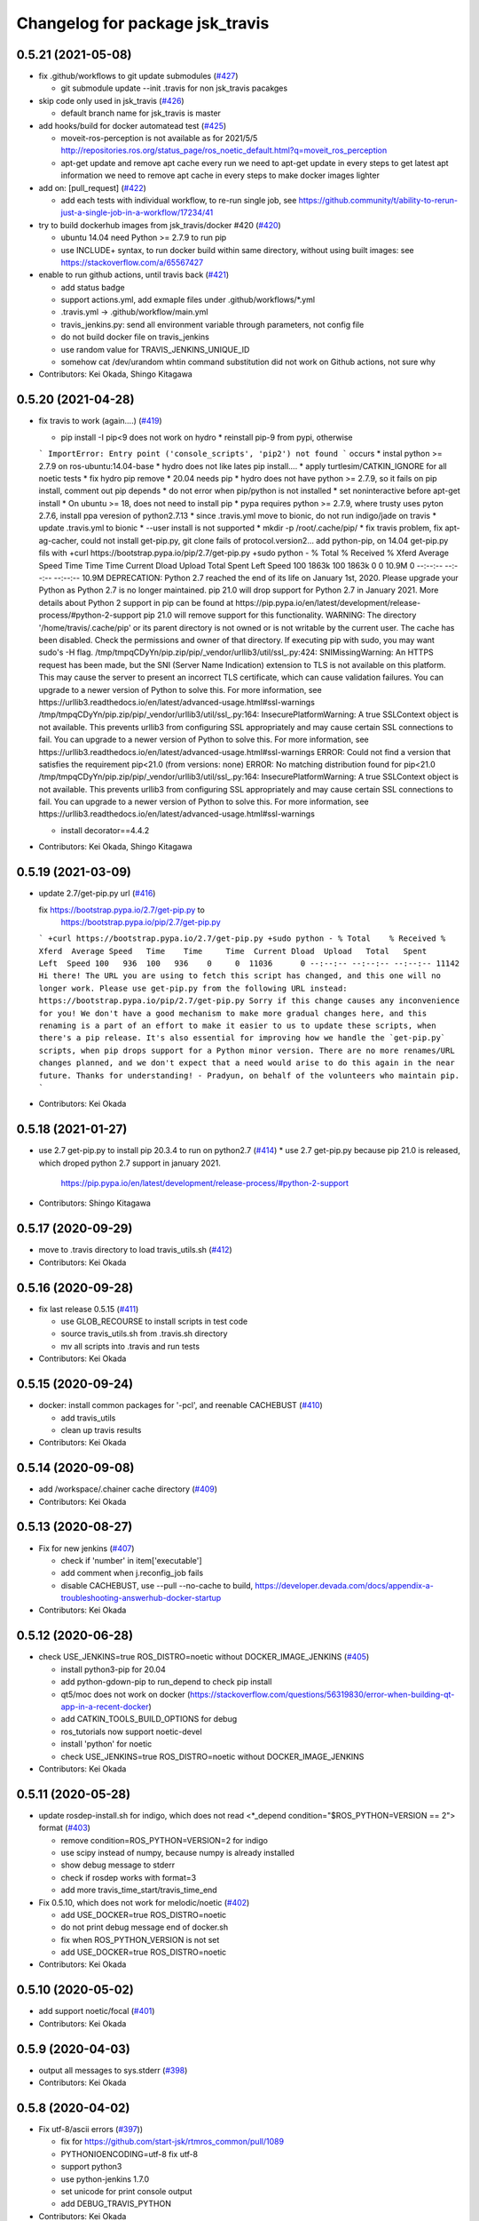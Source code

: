 ^^^^^^^^^^^^^^^^^^^^^^^^^^^^^^^^
Changelog for package jsk_travis
^^^^^^^^^^^^^^^^^^^^^^^^^^^^^^^^

0.5.21 (2021-05-08)
-------------------
* fix .github/workflows to git update submodules (`#427 <https://github.com/jsk-ros-pkg/jsk_travis/issues/427>`_)

  * git submodule update --init .travis for non jsk_travis pacakges

* skip code only used in jsk_travis (`#426 <https://github.com/jsk-ros-pkg/jsk_travis/issues/426>`_)

  * default branch name for jsk_travis is master

* add hooks/build for docker automatead test (`#425 <https://github.com/jsk-ros-pkg/jsk_travis/issues/425>`_)

  * moveit-ros-perception is not available as for 2021/5/5 http://repositories.ros.org/status_page/ros_noetic_default.html?q=moveit_ros_perception
  * apt-get update and remove apt cache every run
    we need to apt-get update in every steps to get latest apt information
    we need to remove apt cache in every steps to make docker images lighter

* add on: [pull_request] (`#422 <https://github.com/jsk-ros-pkg/jsk_travis/issues/422>`_)

  * add each tests with individual workflow, to re-run single job, see https://github.community/t/ability-to-rerun-just-a-single-job-in-a-workflow/17234/41

* try to build dockerhub images from jsk_travis/docker #420  (`#420 <https://github.com/jsk-ros-pkg/jsk_travis/issues/420>`_)

  * ubuntu 14.04 need Python >= 2.7.9 to run pip
  * use INCLUDE+ syntax, to run docker build within same directory, without using built images: see https://stackoverflow.com/a/65567427

* enable to run github actions, until travis back (`#421 <https://github.com/jsk-ros-pkg/jsk_travis/issues/421>`_)

  * add status badge
  * support actions.yml, add exmaple files under .github/workflows/*.yml
  * .travis.yml -> .github/workflow/main.yml
  * travis_jenkins.py: send all environment variable through parameters, not config file
  * do not build docker file on travis_jenkins
  * use random value for TRAVIS_JENKINS_UNIQUE_ID
  * somehow cat /dev/urandom whtin command substitution did not work on Github actions, not sure why

* Contributors: Kei Okada, Shingo Kitagawa

0.5.20 (2021-04-28)
-------------------
* fix travis to work (again....) (`#419 <https://github.com/jsk-ros-pkg/jsk_travis/issues/419>`_)

  * pip install -I pip<9 does not work on hydro
    * reinstall pip-9 from pypi, otherwise
  ```
  ImportError: Entry point ('console_scripts', 'pip2') not found
  ```
  occurs
  * instal python >= 2.7.9 on ros-ubuntu:14.04-base
  * hydro does not like lates pip install....
  * apply turtlesim/CATKIN_IGNORE for all noetic tests
  * fix hydro pip remove
  * 20.04 needs pip
  * hydro does not have python >= 2.7.9, so it fails on pip install, comment out pip depends
  * do not error when pip/python is not installed
  * set noninteractive before apt-get install
  * On ubuntu >= 18, does not need to install pip
  * pypa requires python >= 2.7.9, where trusty uses pyton 2.7.6, install ppa veresion of python2.7.13
  * since .travis.yml move to bionic, do not run indigo/jade on travis
  * update .travis.yml to bionic
  * --user install is not supported
  * mkdir -p /root/.cache/pip/
  * fix travis problem, fix apt-ag-cacher, could not install get-pip.py, git clone fails of protocol.version2...
  add python-pip, on 14.04 get-pip.py fils with
  +curl https://bootstrap.pypa.io/pip/2.7/get-pip.py
  +sudo python -
  % Total    % Received % Xferd  Average Speed   Time    Time     Time  Current
  Dload  Upload   Total   Spent    Left  Speed
  100 1863k  100 1863k    0     0  10.9M      0 --:--:-- --:--:-- --:--:-- 10.9M
  DEPRECATION: Python 2.7 reached the end of its life on January 1st, 2020. Please upgrade your Python as Python 2.7 is no longer maintained. pip 21.0 will drop support for Python 2.7 in January 2021. More details about Python 2 support in pip can be found at https://pip.pypa.io/en/latest/development/release-process/#python-2-support pip 21.0 will remove support for this functionality.
  WARNING: The directory '/home/travis/.cache/pip' or its parent directory is not owned or is not writable by the current user. The cache has been disabled. Check the permissions and owner of that directory. If executing pip with sudo, you may want sudo's -H flag.
  /tmp/tmpqCDyYn/pip.zip/pip/_vendor/urllib3/util/ssl\_.py:424: SNIMissingWarning: An HTTPS request has been made, but the SNI (Server Name Indication) extension to TLS is not available on this platform. This may cause the server to present an incorrect TLS certificate, which can cause validation failures. You can upgrade to a newer version of Python to solve this. For more information, see https://urllib3.readthedocs.io/en/latest/advanced-usage.html#ssl-warnings
  /tmp/tmpqCDyYn/pip.zip/pip/_vendor/urllib3/util/ssl\_.py:164: InsecurePlatformWarning: A true SSLContext object is not available. This prevents urllib3 from configuring SSL appropriately and may cause certain SSL connections to fail. You can upgrade to a newer version of Python to solve this. For more information, see https://urllib3.readthedocs.io/en/latest/advanced-usage.html#ssl-warnings
  ERROR: Could not find a version that satisfies the requirement pip<21.0 (from versions: none)
  ERROR: No matching distribution found for pip<21.0
  /tmp/tmpqCDyYn/pip.zip/pip/_vendor/urllib3/util/ssl\_.py:164: InsecurePlatformWarning: A true SSLContext object is not available. This prevents urllib3 from configuring SSL appropriately and may cause certain SSL connections to fail. You can upgrade to a newer version of Python to solve this. For more information, see https://urllib3.readthedocs.io/en/latest/advanced-usage.html#ssl-warnings

  * install decorator==4.4.2
* Contributors: Kei Okada, Shingo Kitagawa

0.5.19 (2021-03-09)
-------------------
* update 2.7/get-pip.py url (`#416 <https://github.com/jsk-ros-pkg/jsk_travis/issues/416>`_)

  fix https://bootstrap.pypa.io/2.7/get-pip.py to
      https://bootstrap.pypa.io/pip/2.7/get-pip.py
  ```
  +curl https://bootstrap.pypa.io/2.7/get-pip.py
  +sudo python -
  % Total    % Received % Xferd  Average Speed   Time    Time     Time  Current
  Dload  Upload   Total   Spent    Left  Speed
  100   936  100   936    0     0  11036      0 --:--:-- --:--:-- --:--:-- 11142
  Hi there!
  The URL you are using to fetch this script has changed, and this one will no
  longer work. Please use get-pip.py from the following URL instead:
  https://bootstrap.pypa.io/pip/2.7/get-pip.py
  Sorry if this change causes any inconvenience for you!
  We don't have a good mechanism to make more gradual changes here, and this
  renaming is a part of an effort to make it easier to us to update these
  scripts, when there's a pip release. It's also essential for improving how we
  handle the `get-pip.py` scripts, when pip drops support for a Python minor
  version.
  There are no more renames/URL changes planned, and we don't expect that a need
  would arise to do this again in the near future.
  Thanks for understanding!
  - Pradyun, on behalf of the volunteers who maintain pip.
  ```
* Contributors: Kei Okada

0.5.18 (2021-01-27)
-------------------
* use 2.7 get-pip.py to install pip 20.3.4 to run  on python2.7 (`#414 <https://github.com/jsk-ros-pkg/jsk_travis/issues/414>`_)
  * use 2.7 get-pip.py because pip 21.0 is released, which droped python 2.7 support in january 2021.
    https://pip.pypa.io/en/latest/development/release-process/#python-2-support
* Contributors: Shingo Kitagawa

0.5.17 (2020-09-29)
-------------------
* move to .travis directory to load travis_utils.sh (`#412 <https://github.com/jsk-ros-pkg/jsk_travis//issues/412>`_)
* Contributors: Kei Okada

0.5.16 (2020-09-28)
-------------------
* fix last release 0.5.15 (`#411 <https://github.com/jsk-ros-pkg/jsk_travis//issues/411>`_)

  * use GLOB_RECOURSE to install scripts in test code
  * source travis_utils.sh from .travis.sh directory
  * mv all scripts into .travis and run tests

* Contributors: Kei Okada

0.5.15 (2020-09-24)
-------------------
* docker: install common packages for '-pcl', and reenable CACHEBUST (`#410 <https://github.com/jsk-ros-pkg/jsk_travis/issues/410>`_)

  * add travis_utils
  * clean up travis results

* Contributors: Kei Okada

0.5.14 (2020-09-08)
-------------------
* add /workspace/.chainer cache directory (`#409 <https://github.com/jsk-ros-pkg/jsk_travis/issues/409>`_)

* Contributors: Kei Okada

0.5.13 (2020-08-27)
-------------------
* Fix for new jenkins (`#407 <https://github.com/jsk-ros-pkg/jsk_travis/issues/407>`_)

  * check if 'number' in item['executable']
  * add comment when j.reconfig_job fails
  * disable CACHEBUST, use --pull --no-cache to build, https://developer.devada.com/docs/appendix-a-troubleshooting-answerhub-docker-startup

* Contributors: Kei Okada

0.5.12 (2020-06-28)
-------------------
* check USE_JENKINS=true ROS_DISTRO=noetic without DOCKER_IMAGE_JENKINS (`#405 <https://github.com/jsk-ros-pkg/jsk_travis/issues/405>`_)

  * install python3-pip for 20.04
  * add python-gdown-pip to run_depend to check pip install
  * qt5/moc does not work on docker (https://stackoverflow.com/questions/56319830/error-when-building-qt-app-in-a-recent-docker)
  * add CATKIN_TOOLS_BUILD_OPTIONS for debug
  * ros_tutorials now support noetic-devel
  * install 'python' for noetic
  * check USE_JENKINS=true ROS_DISTRO=noetic without DOCKER_IMAGE_JENKINS

* Contributors: Kei Okada

0.5.11 (2020-05-28)
-------------------
* update rosdep-install.sh for indigo, which does not read <*_depend condition="$ROS_PYTHON=VERSION == 2"> format (`#403 <https://github.com/jsk-ros-pkg/jsk_travis/issues/403>`_)

  * remove condition=ROS_PYTHON=VERSION=2 for indigo
  * use scipy instead of numpy, because numpy is already installed
  * show debug message to stderr
  * check if rosdep works with format=3
  * add more travis_time_start/travis_time_end

* Fix 0.5.10, which does not work for melodic/noetic (`#402 <https://github.com/jsk-ros-pkg/jsk_travis/issues/402>`_)

  * add USE_DOCKER=true ROS_DISTRO=noetic
  * do not print debug message end of docker.sh
  * fix when ROS_PYTHON_VERSION is not set
  * add USE_DOCKER=true ROS_DISTRO=noetic

* Contributors: Kei Okada

0.5.10 (2020-05-02)
-------------------
* add support noetic/focal (`#401 <https://github.com/jsk-ros-pkg/jsk_travis/issues/401>`_)
* Contributors: Kei Okada

0.5.9 (2020-04-03)
------------------
* output all messages to sys.stderr (`#398 <https://github.com/jsk-ros-pkg/jsk_travis/issues/398>`_)
* Contributors: Kei Okada

0.5.8 (2020-04-02)
------------------
* Fix utf-8/ascii errors (`#397 <https://github.com/jsk-ros-pkg/jsk_travis/issues/397>`_))

  * fix for https://github.com/start-jsk/rtmros_common/pull/1089
  * PYTHONIOENCODING=utf-8 fix utf-8
  * support python3
  * use python-jenkins 1.7.0
  * set unicode for print console output
  * add DEBUG_TRAVIS_PYTHON

* Contributors: Kei Okada

0.5.7 (2019-12-11)
------------------
* Enable to pass additional environment variables to docker on travis/jenkins (`#395 <https://github.com/jsk-ros-pkg/jsk_travis/issues/395>`_)

  * Format docker env-file in case it already exists (I haven't observed this phenomenon. Just in case)
  * Each job on jenkins should have unique env-file
  * Each job on travis should have unique env-file
  * Add doc of ADDITIONAL_ENV_TO_DOCKER
  * Enable to pass additional environment variables to jenkins docker
  * Add test of ADDITIONAL_ENV_TO_DOCKER

* Contributors: Shun Hasegawa

0.5.6 (2019-11-11)
------------------
* Suppress the output of run_tests on jenkins (`#390 <https://github.com/jsk-ros-pkg/jsk_travis/issues/390>`_)
* Don't use HTTP proxy for HTTPS urls for apt-cacher-ng (`#389 <https://github.com/jsk-ros-pkg/jsk_travis/issues/389>`_)
  * To fix https://github.com/jsk-ros-pkg/jsk_travis/pull/388#issuecomment-549735323 and https://github.com/start-jsk/rtmros_common/pull/1077#issuecomment-549629846

* Contributors: Shun Hasegawa

0.5.5 (2019-10-26)
------------------
* Fix exitting from script and show ccache stat after build as well (`#385 <https://github.com/jsk-ros-pkg/jsk_travis/issues/385>`_)
  * Show cache after docker
  * Call 'return' instead of 'exit' after 'docker run' and 'travis_jenkins.py'
  * Show ccache stat after build as well as before build

* Contributors: Yuto Uchimi

0.5.4 (2019-10-23)
------------------
* supress the output of run_tests (`#386 <https://github.com/jsk-ros-pkg/jsk_travis/issues/386>`_)
  * catkin Make Args should only be run_tests, as --catkin-make-args stops with -- just after run_tests in `ros-planning/moveit_ci#18 <https://github.com/ros-planning/moveit_ci/issues/18>`_.
  * catkin-make-args should be run_tests only
* Contributors: Kei Okada, Shun Hasegawa

0.5.3 (2019-08-28)
------------------
* Share only downloaded data in ~/.ros/ among all docker process on jenkins (`#384 <https://github.com/jsk-ros-pkg/jsk_travis/issues/384>`_)
* Contributors: Yuto Uchimi

0.5.2 (2019-08-13)
------------------
* fix docker/Makefile (`#382 <https://github.com/jsk-ros-pkg/jsk_travis/issues/382>`_)

  * compile base file first
  * fix CACHEBUST=$(date), which does not work on make command

* fix dpkg-deb error on 12.04 (`#382 <https://github.com/jsk-ros-pkg/jsk_travis/issues/382>`_)

  * hold python-vcstools for hydro
  * show dpkg version
  * remove debug code to show apt-cache-ng log

* Contributors: Kei Okada

0.5.1 (2019-08-01)
------------------
* use --merge-replace -y for .travis.rosinstall.$ROS_DISTRO (`#381 <https://github.com/jsk-ros-pkg/jsk_travis/issues/381>`_)
* Contributors: Kei Okada

0.5.0 (2019-06-25)
------------------
* more fix for newer jenkins (`#378 <https://github.com/jsk-ros-pkg/jsk_travis/issues/378>`_, `#380 <https://github.com/jsk-ros-pkg/jsk_travis/issues/380>`_, `#379 <https://github.com/jsk-ros-pkg/jsk_travis/issues/379>`_)

  * install apt-utils to remove debconf: delaying package configuration, since apt-utils is not installed warnings
  * Update README.md for newer docker images
  * fix docker/Makefile
  * use x.04-base and use them, for not to rebuild -pcl* everyday
  * use TRAVIS_JENKINS_UNIQUE_ID for DOCKER_CONTAINER_NAME
  * update to use python-jenkins 1.4.0 and get build number from get_queue_item
  * add docker/Makefile
  * Sometimes two jobs (<number> and false in TRAVIS_PULL_REQUEST) runs sometimes and get same build_number
  * rename docker container with TRAVIS_JENKINS_UNIQUE_ID if conflicts
  * Dockerfile.ros-ubuntu:14.04-pcl*: make sure to install pytohn-vtk and tcl-vtk before installing pcl-ros, sometimes it errors like
  ```
  The following packages have unmet dependencies:
  python-vtk : Depends: tcl-vtk but it is not going to be installed
  E: Unable to correct problems, you have held broken packages.
  ERROR: the following rosdeps failed to install
  apt: command [sudo -H apt-get install -y python-vtk] failedw
  ```
  * install python-vtk and tcl-vtk in ros-ubuntu:14.04
  * add ros-ubuntu:1x.04-pcl for 16/18
  * wait few seconds to run docker stop
  * retry apt-get update and install untail success
  * display DOCKER_IMAGE_JENKINS
  * fix setup dir by distro : https://github.com/jsk-ros-pkg/jsk_travis/commit/781e557ffd08417c4b90dc0100fbcc216ba7aba8
  * fix sudo apt-get update -qq || echo Ignore error of apt-get update line
  * add ros-ubuntu:14.04-pcl1.8 and ros-ubuntu:14.04-pcl
  * docker/ 14.04 uses libvtk5-dev
  * need to add -y for apt-get dist-upgrade
  * fix docker file path

* Contributors: Kei Okada

0.4.43 (2019-06-21)
-------------------
* enable pip/apt cache on Jenkins and Docker on Travis (`#377 <https://github.com/jsk-ros-pkg/jsk_travis/issues/377>`_ )

  * rosdep respect ROSDEP_ADDITIONAL_OPTIONS for -q
  * inclease NUMBER_OF_LOGS_TO_KEEP
  * do not remove WORKSPACE in jenkins
  * more info on job description
  * setup cache dir by distro
  * remove redundant/unnesseary build settings from travis.yml
  * travis_jenkins.py: add longer container name
  * use TRAVIS_BUILD_WEB_URL anad TRAVIS_BUILD_JOB_URL
  * fix jenkins job description
  * cache HOME/apt-cacher-ng for docker on travis
  * install man-db within docker to reduce apt install time
  * force disable -q on pip of rosdep
  * store .cache to /root for travis
  * jenkins uses /root/.cache/pip

* fix for newer jenkins server (`#376 <https://github.com/jsk-ros-pkg/jsk_travis/issues/376>`_)

  * add EoL repository for jade
  * travis.sh setup EoL repository
  * 12.04 needs make command
  * remove pip install -U dlib, which is not available on 12.04
  * add Dockerfile for ros-ubuntu 12.04/16.04/18.04
  * rename /export/data1 -> /data/cache
  * add sudo to travis_jenkins.py
  * .travis.sh: do not use CI_SOURCE_PATH before assignment
  * travis.sh: setup_pip_cache : do not fail if grep whl failed
  * build docker image within travis_jenkins.py
  * fix for newer jenkins server
  * Update testing repository URL
  * add CATKIN_IGNORE, whcih wrongly removed at https://github.com/jsk-ros-pkg/jsk_travis/commit/b8fe0112dd6f06b0ddc6b6f442c3f9f2d22f75c7

* add CMAKE_DEVELOPER_ERROR option (`#373 <https://github.com/jsk-ros-pkg/jsk_travis/issues/373>`_)

  * rename DEVELOPER_ERROR -> CMAKE_DEVELOPER_ERROR
  * add DEVELOPER_ERROR option for jsk_travis

* use pv command to keep inform while rosdep install (`#370 <https://github.com/jsk-ros-pkg/jsk_travis/issues/370>`_)

  * .cache/pip can not remove due to devicy busy
  * display ccache/cache after_script
  * pass .cache/pip to travis
  * show caches
  * package.xml: remove dlib, which is not able to compile on 12.04
  * revert wrong commit
  * show cached pip packages in home directory
  * use pv command to keep inform while rosdep install, Closes No output has been received in the last 10m0s error

* Fix PR `#367 <https://github.com/jsk-ros-pkg/jsk_travis/issues/367>`_, which is not completed (`#369 <https://github.com/jsk-ros-pkg/jsk_travis/issues/369>`_)

  * add cache:directories:.cache/pip
  * cleanup start/end region
  * copy local pip cache(.cache/pip) to /root and back to local directory for docker cache

* installing pip sometimes very slow (`#367 <https://github.com/jsk-ros-pkg/jsk_travis/issues/367>`_)

  * setup pip cache
  * fix travis matrix for testing
  * installing pip sometimes very slow

* Contributors: Kei Okada, Shingo Kitagawa, Yuto Uchimi

0.4.42 (2019-02-05)
-------------------
* use --include-eol-distros on rosdep for EOF ros distros (i.e. jade) (`#364 <https://github.com/jsk-ros-pkg/jsk_travis/issues/364>`_)
* Contributors: Yasuhiro Ishiguro

0.4.41 (2018-12-27)
-------------------
* Increase maximum size of ccache to 30GB (`#363 <https://github.com/jsk-ros-pkg/jsk_travis/issues/363>`_)
* Contributors: Yuto Uchimi

0.4.40 (2018-11-10)
-------------------
* put fix_error branch on master, see `#361 <https://github.com/jsk-ros-pkg/jsk_travis/issues/361>`_ (`#362 <https://github.com/jsk-ros-pkg/jsk_travis/issues/362>`_)
  * fix dpkg-deb: error: archive has premature member 'control.tar.xz' before 'control.tar.gz' `#9361 <https://github.com/jsk-ros-pkg/jsk_travis/issues/9361>`_
  https://github.com/travis-ci/travis-ci/issues/9361#issuecomment-408431262
  * this has been released as rosdep 0.13.0 -> https://github.com/ros-infrastructure/rosdep/pull/612#issuecomment-436774123
* Contributors: Kei Okada

0.4.39 (2018-10-26)
-------------------
* Enable rosdep quiet mode
  * remove redundant messages from rosdep install
  * apply https://github.com/ros-infrastructure/rosdep/pull/612 to enable rosdep quiet mode
* Contributors: Kei Okada

0.4.38 (2018-07-13)
-------------------
* Add melodic `#358 <https://github.com/jsk-ros-pkg/jsk_travis/issues/358>`_
  * add DEBIAN_FRONTEND=noninteractive to travis.sh, see https://api.travis-ci.org/v3/job/402555750/log.txt for error case
  * add test for melodic
  * add support for melodic
* Contributors: Kei Okada

0.4.37 (2018-04-27)
-------------------
* Merge pull request `#355 <https://github.com/jsk-ros-pkg/jsk_travis/issues/355>`_ from wkentaro/pip9
  Install pip<10
* Install pip<10
  Currently pip==10.0.1 is installed.
  https://github.com/jsk-ros-pkg/jsk_recognition/pull/2280#issuecomment-384681527
* Contributors: Kei Okada, Kentaro Wada

0.4.36 (2018-04-24)
-------------------
* Merge pull request `#354 <https://github.com/jsk-ros-pkg/jsk_travis/issues/354>`_ from k-okada/fix_jenkins
  need to upgrade when install python-jenkins
* get-pip.py installs pip, so we do not need pip install pip
* use 0.4.16 of python-jenkins
* need to upgrade when install python-jenkins
* Contributors: Kei Okada

0.4.35 (2017-12-30)
-------------------
* Merge pull request `#353 <https://github.com/jsk-ros-pkg/jsk_travis/issues/353>`_ from k-okada/exit_rosdep
  when rosdep install is called with -r, do not exit with 1
* when rosdep install is called with -r, do not exit with 1
* Merge pull request `#351 <https://github.com/jsk-ros-pkg/jsk_travis/issues/351>`_ from furushchev/fix-eof-error
  travis.sh: fix EOFError
* travis.sh: fix EOFError
* Contributors: Furushchev, Kei Okada

0.4.34 (2017-11-01)
-------------------
* travis.sh: use get-pip.py to get pipt (`#349 <https://github.com/jsk-ros-pkg/jsk_travis/issues/349>`_)
* Contributors: Yuki Furuta

0.4.33 (2017-08-30)
-------------------
* Fix typo about docker pulling DOCKER_IMAGE_JENKINS (`#346 <https://github.com/jsk-ros-pkg/jsk_travis/issues/346>`_)
* Contributors: Kentaro Wada

0.4.32 (2017-08-29)
-------------------
* Run docker pull to get latest docker image if possible (`#345 <https://github.com/jsk-ros-pkg/jsk_travis/issues/345>`_)
* Support sudo: false of Travis option (`#344 <https://github.com/jsk-ros-pkg/jsk_travis/issues/344>`_)
* Documentize NOT_TEST_INSTALL (`#343 <https://github.com/jsk-ros-pkg/jsk_travis/issues/343>`_)
* Support testing on lunar (`#342 <https://github.com/jsk-ros-pkg/jsk_travis/issues/342>`_)
* Contributors: Kentaro Wada

0.4.31 (2017-08-19)
-------------------
* use http instaed of https (`#341 <https://github.com/jsk-ros-pkg/jsk_travis/issues/341>`_)
* Contributors: Kei Okada

0.4.30 (2017-08-06)
-------------------
* job_name = 'jenkins+ job_name + TRAVIS_REPO_SLUG' (`#340 <https://github.com/jsk-ros-pkg/jsk_travis/issues/340>`_)
* Contributors: Kei Okada

0.4.29 (2017-08-05)
-------------------
* filename must be less than 255 length (`#339 <https://github.com/jsk-ros-pkg/jsk_travis/issues/339>`_)
* Contributors: Kei Okada

0.4.28 (2017-08-05)
-------------------
* run travis without rosdep -r (`#337 <https://github.com/jsk-ros-pkg/jsk_travis/issues/337>`_)
  * add -v rosdep options
  * add ros_tutorials to workspece for test
  * run travis without rosdep -r

* to run docker, we do not need -ti option (`#338 <https://github.com/jsk-ros-pkg/jsk_travis/issues/338>`_)
  -i, --interactive             Keep STDIN open even if not attached
  -t, --tty                     Allocate a pseudo-TTY
* Contributors: Kei Okada

0.4.27 (2017-07-18)
-------------------
* apt-get install patch command (`#332 <https://github.com/jsk-ros-pkg/jsk_travis/issues/332>`_ )
* Support ROSDEP_ADDITIONAL_OPTIONS on Jenkins (`#333 <https://github.com/jsk-ros-pkg/jsk_travis/issues/333>`_)
* use language: c++ , to avoid custom python (`#334 <https://github.com/jsk-ros-pkg/jsk_travis/issues/334>`_)
* Contributors: Kei Okada, Kentaro Wada

0.4.26 (2017-07-01)
-------------------
* Correct exit status in rosdep-install.sh (`#331 <https://github.com/jsk-ros-pkg/jsk_travis/issues/331>`_ )
* Add option to use custom docker image in Jenkins job (`#330 <https://github.com/jsk-ros-pkg/jsk_travis/issues/330>`_ )
  * Update README for DOCKER_IMAGE_JENKINS env
  * Add DOCKER_IMAGE_JENKINS option

* Run rosdep init when required (`#327 <https://github.com/jsk-ros-pkg/jsk_travis/issues/327>`_)
  * This is necessary to use ros:indigo docker image by DOCKER_IMAGE env,
     because rosdep init has already been called.
* Contributors: Kentaro Wada

0.4.25 (2017-02-17)
-------------------
* Use X server of travis node (`#323 <https://github.com/jsk-ros-pkg/jsk_travis/issues/323>`_)
  * [.travis.yml] allow failures on jade / kinetic gazebo test
  * enable gazebo camera test
  * Use host X11 server for docker
* [travis_jenkins.py] delete: remove containers more than 48 hours ago (`#324 <https://github.com/jsk-ros-pkg/jsk_travis/issues/324>`_)
  * [README.md] add description of DOCKER_RUN_OPTION
  * [travis_jenkins.py] delete: remove containers more than 48 hours ago
* Contributors: Kei Okada, Yuki Furuta

0.4.24 (2017-02-14)
-------------------
* [travis.sh] fix typo EXTRA_DEBS -> EXTRA_DEBS
* Contributors: Yuki Furuta

0.4.23 (2017-02-08)
-------------------
* [dummy.xorg.conf] update for supporting GLX
* Contributors: Yuki Furuta

0.4.22 (2016-10-21)
-------------------
* Fix too many logs caused in travis_jenkins.py (`#319 <https://github.com/jsk-ros-pkg/jsk_travis/issues/319>`_ from wkentaro/docker-ps-a)

  * https://github.com/jsk-ros-pkg/jsk_travis/commit/be5a632999c069e107773b6a0347bee51bae0d89

* Enable gazebo test (`#316 <https://github.com/jsk-ros-pkg/jsk_travis/issues/316>`_)
* [travis_watchdog.py] add watchdog for travis and kill orphan docker container on jenkins (`#317 <https://github.com/jsk-ros-pkg/jsk_travis/issues/317>`_)
* [travis_jenkins.py] enable testing jsk_travis repository on jenkins (`#315 <https://github.com/jsk-ros-pkg/jsk_travis/issues/315>`_)
* [travis.sh] fix error "too many arguments" at line 64-65 (`#314 <https://github.com/jsk-ros-pkg/jsk_travis/issues/314>`_)
* [docker.sh] set +x while executing travis_wait function on docker (`#312 <https://github.com/jsk-ros-pkg/jsk_travis/issues/312>`_)

* Contributors: Kei Okada, Kentaro Wada, Yuki Furuta

0.4.21 (2016-09-21)
-------------------
* Check jsk_travis version on Travis
* Contributors: Kentaro Wada

0.4.20 (2016-09-14)
-------------------
* check if install/share/pkg exists (`#310 <https://github.com/jsk-ros-pkg/jsk_travis/issues/310>`_)
* Contributors: Kei Okada

0.4.19 (2016-09-10)
-------------------
* support docker on travis (`#307 <https://github.com/jsk-ros-pkg/jsk_travis/issues/307>`_)
* Prettify the logging output at checking jsk_travis version (`#306 <https://github.com/jsk-ros-pkg/jsk_travis/issues/306>`_)
  * Prettify the logging output at checking jsk_travis version
  * Describe about not supported downgrading jsk_travis in README
* Add version information about jsk_travis (`#305 <https://github.com/jsk-ros-pkg/jsk_travis/issues/305>`_)
* Contributors: Kei Okada, Kentaro Wada, Yuki Furuta

0.4.18 (2016-08-17)
-------------------
* Set CATKIN_TOOLS_BUILD_OPTIONS after the installation of catkin-tools (`#302 <https://github.com/jsk-ros-pkg/jsk_travis/issues/302>`_)
* Contributors: Kentaro Wada

0.4.17 (2016-08-12)
-------------------
* Use travis_wait for catkin_build which does not outputs more than 10min (`#298 <https://github.com/jsk-ros-pkg/jsk_travis/issues/298>`_) This is enough for #296
* [travis.sh] add -iv for hydro, --limit-status-rate 0.002 to avoid no output 10min (`#296 <https://github.com/jsk-ros-pkg/jsk_travis/issues/296>`_)
* Describe about CATKIN_TOOLS_BUILD_OPTIONS for change in `#297 <https://github.com/jsk-ros-pkg/jsk_travis/issues/297>`_ (`#301 <https://github.com/jsk-ros-pkg/jsk_travis/issues/301>`_)
* Set default --no-status to CATKIN_TOOLS_BUILD_OPTIONS (`#297 <https://github.com/jsk-ros-pkg/jsk_travis/issues/297>`_)
  This commit fixes belows:
  - Typo "ROS_DISTRO" should be "$ROS_DISTRO", but checking catkin-tools
  version is better.
  - Replace `--limit-status 0.002` with `--no-status` the status limit
  should be specified in .travis.yml like
  `export CATKIN_TOOLS_BUILD_OPTIONS="-iv --summarize --limit-status 0.001"`.
* [travis.sh] fix typo (`#299 <https://github.com/jsk-ros-pkg/jsk_travis/issues/299>`_)
  - Fix typo in generating job name: a-f -> a-z (`#294 <https://github.com/jsk-ros-pkg/jsk_travis/issues/294>`_)
* Contributors: Yuki Furuta, Kentaro Wada

0.4.16 (2016-08-07)
-------------------
* Fix ubuntu distro name in job_name (`#292 <https://github.com/jsk-ros-pkg/jsk_travis/issues/292>`_)
  * Set identical job name with BEFORE_SCRIPT & ROS_REPOSITORY_PATH
  * Fix ubuntu distro name in job_name
* Refactor travis.sh with newline in if block (`#291 <https://github.com/jsk-ros-pkg/jsk_travis/issues/291>`_)
* Contributors: Kentaro Wada

0.4.15 (2016-08-03)
-------------------
* Remove no need grepping with the default CATKIN_TOOLS_BUILD_OPTIONS (`#289 <https://github.com/jsk-ros-pkg/jsk_travis/issues/289>`_)
  The default option is `--summarize --no-status` so there is no  `Symlinking..` output, so we can remove this line.
* Contributors: Kentaro Wada

0.4.14 (2016-07-29)
-------------------
* Use catkin 0.6.12 to fix `#286 <https://github.com/jsk-ros-pkg/jsk_travis/issues/286>`_ (`#287 <https://github.com/jsk-ros-pkg/jsk_travis/issues/287>`_)
* Contributors: Kentaro Wada

0.4.13 (2016-07-21)
-------------------
* Stop using HEAD version catkin on hydro (`#285 <https://github.com/jsk-ros-pkg/jsk_travis/issues/285>`_)
* Contributors: Kentaro Wada

0.4.12 (2016-07-21)
-------------------
* Stop using HEAD version catkin on non hydro distros (`#284 <https://github.com/jsk-ros-pkg/jsk_travis/issues/284>`_)
* Contributors: Kentaro Wada

0.4.11 (2016-06-24)
-------------------
* Stop using progressbar in testing on Jenkins (`#281 <https://github.com/jsk-ros-pkg/jsk_travis/issues/281>`_)
* Contributors: Kentaro Wada

0.4.10 (2016-06-02)
-------------------
* Option for how many logs are kept: NUMBER_OF_LOGS_TO_KEEP (`#278 <https://github.com/jsk-ros-pkg/jsk_travis/issues/278>`_)
* Contributors: Kentaro Wada

0.4.9 (2016-05-30)
------------------
* Fix `#275 <https://github.com/jsk-ros-pkg/jsk_travis/issues/275>`_ Set timeout for sudo docker ps -a command (`#276 <https://github.com/jsk-ros-pkg/jsk_travis/issues/276>`_)
* Show progressbar for Jenkins job (`#270 <https://github.com/jsk-ros-pkg/jsk_travis/issues/270>`_)
* Exit soon when Jenkins server is down (`#269 <https://github.com/jsk-ros-pkg/jsk_travis/issues/269>`_)
* Exit soon when having unexpected error on jenkins job (`#271 <https://github.com/jsk-ros-pkg/jsk_travis/issues/271>`_)
  * Exit soon when Jenkins server is down
  * Exit soon when having unexpected error on jenkins job
* Fetch origin quietly via git in 'travis_jenkins.py' (`#273 <https://github.com/jsk-ros-pkg/jsk_travis/issues/273>`_)
* Stable testing with retry=3 in example.test (`#272 <https://github.com/jsk-ros-pkg/jsk_travis/issues/272>`_)
* Exit soon when jenkins url is not found (404) (`#268 <https://github.com/jsk-ros-pkg/jsk_travis/issues/268>`_)
  This lets us more productive by shorten the waiting time for 2h when
  Jenkins is dead.
* Contributors: Kentaro Wada

0.4.8 (2016-05-21)
------------------
* Refactor: Abolish ROSWS and BUILDER environmental variables (`#261 <https://github.com/jsk-ros-pkg/jsk_travis/issues/261>`_)
  * Does not use meaninglessly ROSWS and BUILDER env
  * Remove deprecated ROSWS and BUILDER env
  * Remove meaningless BUILDER env in 'travis.yml'
* Fix ignored rosdep option in 'rosdep-install.sh' (`#266 <https://github.com/jsk-ros-pkg/jsk_travis/issues/266>`_)
* Move image and dia files for README to _media directory (`#262 <https://github.com/jsk-ros-pkg/jsk_travis/issues/262>`_)
* Add CATKIN_TOOLS_BUILD_OPTIONS env (`#263 <https://github.com/jsk-ros-pkg/jsk_travis/issues/263>`_)
* Contributors: Kentaro Wada

0.4.7 (2016-05-19)
------------------
* Cache ~/.ros/data dir in jenkins (#259)
* Env CATKIN_TOOLS_CONFIG_OPTIONS for --blacklist/--whitelist options (#258)
* Add --verbose --all options for catkin_test_results (#257)
* Contributors: Kentaro Wada

0.4.6 (2016-05-01)
------------------
* Fix `#253 <https://github.com/jsk-ros-pkg/jsk_travis/issues/253>`_ `#254 <https://github.com/jsk-ros-pkg/jsk_travis/issues/254>`_: Pipe failed return status on grepping (`#255 <https://github.com/jsk-ros-pkg/jsk_travis/issues/255>`_)
  * Fix `#254 <https://github.com/jsk-ros-pkg/jsk_travis/issues/254>`_: Pipe failed return status on grepping
  Closes `#254 <https://github.com/jsk-ros-pkg/jsk_travis/issues/254>`_
  * catkin 0.3.1 fails without tailing -- (`#3 <https://github.com/jsk-ros-pkg/jsk_travis/issues/3>`_)
* Stop setting testing repository in wstool workspace
* Refactoring with env.get('key', 'default_value') in 'travis_jenkins.py'
* Contributors: Kentaro Wada

0.4.5 (2016-04-24)
------------------
* support DOCKER_RUN_OPTION and set default to --rm
* Refactoring docker run in 'travis_jenkins.py'
* Contributors: Kei Okada, Kentaro Wada

0.4.4 (2016-04-23)
------------------
* on some environment, nedoelet is not installed
* Contributors: Kei Okada

0.4.3 (2016-04-23)
------------------
* do not print out :install] message
* Contributors: Kei Okada

0.4.2 (2016-04-21)
------------------
* now hydro/deb uses 0.3.1
* 0.3.1 for hydro
* Contributors: Kei Okada

0.4.1 (2016-04-20)
------------------
* travis_jenkins.py: pass ROS_REPOSITORY_PATH
* remove Symlinking. and Linkid.. from output
* rosdep-install.sh : remove debug code
* quiet intall catkin-tools
* travis.sh : catkin run_tests -iv -> catkin run_tests -i to reduce output message
* remove -i option for install configuraiton to supress Installing... output
* rosdep-install.sh : use -q for rosdep install
* use --no-status: if there are code that needs to compile more than 10 sec, this would becoume problem
* Contributors: Kei Okada

0.4.0 (2016-04-19)
------------------
* rosdep-install.sh: try 3 times
* order of --from-paths was not correct

* Fix for catkin_tools 0.4.x

  * travis.sh: catkin build -i -v is too verbose, use -v @wkentaro
  * use 0.1 (wait at most 10 sec) for limit-status-rate, see https://github.com/catkin/catkin_tools/issues/337 for problem
  * setup.sh : catkin clean -a is no longer supported
  * travis.sh : could not install catkin-tools from apt, use pip instaed

* Contributors: Kei Okada

0.3.1 (2016-04-11)
------------------
* stop canceled jobs before re-run docker
* keep containers for a while
* Contributors: Furushchev

0.3.0 (2016-03-24)
------------------
* add --force-yes to apt-get install
* add support for kinetic
* Customize options for rosdep with env
* Contributors: Kei Okada, Kentaro Wada

0.2.4 (2015-12-21)
------------------
* [travis_jenkins.py] named docker container
* [travis_jenkins.py] add hudson.tasks.Logrotator, delete log after 3days/3times
* Contributors: Yuki Furuta, Kei Okada

0.2.3 (2015-12-21)
------------------
* Do not run apt-get in travis_jenkins.py
* Estimate docker host IP by ifdata command closes `#221 <https://github.com/jsk-ros-pkg/jsk_travis/issues/221>`_
* travis_jenkins.py: Cache test_data on jenkins
* Suppress libdc1394 error caused at importing cv2  For https://github.com/jsk-ros-pkg/jsk_travis/issues/187
* Contributors: Kentaro Wada, Ryohei Ueda

0.2.2 (2015-12-16)
------------------

* Add timestamp to jenkins output
* Install pip==6.0.7 to avoid unexpected error on travis
* Add system diagram of jsk testing environment
* Add -q option when installing python-jenkins

* pip/apt cache

  * Cache pip downloaded tgz on jenkins
  * Fix apt proxy line
  * Enable apt-cacher-ng on jenkins

* mongodb hack

  * [travis.sh] Purge mongodb setting.

* ccache

  * Show ccache stats
  * Create symlink to ccache in travis.sh
  * Symlink to ccache for gcc, g++, cc, c++  https://bugs.launchpad.net/openstack-ci/+bug/989724  For `#207 <https://github.com/jsk-ros-pkg/jsk_travis/issues/207>`_
  * Use /export/data1 for ccache
  * Increase ccache cache size to 10G

* Contributors: Kentaro Wada, Ryohei Ueda, Shunichi Nozawa

0.2.1 (2015-12-05)
------------------
* Use ccache to cache object file (make it faster)
* Contributors: Kentaro Wada

0.2.0 (2015-11-24)
------------------
* writing result to wrong place seems to be solved? (`#193
  <https://github.com/jsk-ros-pkg/jsk_travis/issues/193>`_ ) Do not `rm *MISSING` before catkin_test_results
* Contributors: Kei Okada

0.1.7 (2015-11-22)
------------------
* more quiet for 4M limit `#194 <https://github.com/jsk-ros-pkg/jsk_travis/pull/194>`_

  * travis.sh: be quiet when source setup.bash
  * travis.sh: apt-get update with -q
  * travis.sh: pip install with -q

* Describe about USE_DEB=source for `#180 <https://github.com/jsk-ros-pkg/jsk_travis/issues/180>`_
* Contributors: Kei Okada, Kentaro Wada

0.1.6 (2015-11-03)
------------------
* travis.sh: `#180 <https://github.com/jsk-ros-pkg/jsk_travis/issues/180>`_ is NG, USE_DEB can have true, false and source
* Revert "rosws init . is already done at https://github.com/jsk-ros-pkg/jsk_travis/blob/master/travis.sh#L117"
* fix typo on README.md
* Contributors: Kei Okada

0.1.5 (2015-11-03)
------------------
* rosws init . is already done at https://github.com/jsk-ros-pkg/jsk_travis/blob/master/travis.sh#L117
* Contributors: Kei Okada

0.1.4 (2015-11-02)
------------------
* [travis.sh] check including empty string
* check if test_pgks is " " this causes catkin run_tests --no-deps without any target name
* Run tests verbosely & interactively with -iv
* Contributors: Kei Okada, Kentaro Wada

0.1.3 (2015-10-29)
------------------
* [travis.sh][check_metapackage.py] use parser for detecting metapackage
* use .travis.rosinstall when USE_DEB != true
  - refactor `if` condition
  - use `.travis.rosinstall` when `USE_DEB != true` (before this PR, `.travis.rosinstall` is not used when `USE_DEB = source`)
* Warn about special chars in BEFORE_SCRIPT closes `#171 <https://github.com/jsk-ros-pkg/jsk_travis/issues/171>`_
* Add document about CATKIN_PARALLEL_TEST_JOBS
* Contributors: Yuki Furuta, Kentaro Wada, Ryohei Ueda

0.1.2 (2015-10-19)
------------------
* Check version of ros tools
* Run rostest again with --text option if the test failed  Closes `#165 <https://github.com/jsk-ros-pkg/jsk_travis/issues/165>`_
* Describe about debugging with change on jsk_travis
* typo in README
* No need wstool rm about self repo
* Run `rospack profile` to update rospack cache before test
* Highlight test start and end with >>> & <<<<
* Source devel/setup.bash before run test to update ROS_PACKAGE_PATH for  rostest
* Describe about where test runs
* Summarize result of catkin build with --summarize option  For https://github.com/jsk-ros-pkg/jsk_travis/issues/159
* env USE_TRAVIS to force test run test on travis
* Comment about container-based travis env
* [README.md] add documents to how to release package
* Contributors: Kei Okada, Kentaro Wada, Ryohei Ueda

0.1.1 (2015-09-27)
------------------
* [API Break] config file name has been changed from .rosinstall to .travis.rosinstall

  * [travis.sh] Avoid error when nothing to remove in .travis.rosinstall
  * [travis.sh] Install from source with .travis.rosinstall.$ROS_DISTRO
  * [travis.sh] Rename source dependency filename .rosinstall -> .travis.rosinstall Closes #133

* add documents

  * [README] Add document about how to setup jsk_travis and .travis
  * [REAMDE] Add document about BEFORE_SCRIPT and EXTRA_DEB
  * [README] Add documentation about BUILD_PKGS
  * [README] Describe about USE_DEB and .travis.rosinstall
  * [README] prettify
  * [README] Add document about ROS_DISTRO
  * [README] Add document about USE_JENKINS and NO_SUDO

* [travis.sh] Need to upgrade pip for Ubuntu 12.04 For https://github.com/jsk-ros-pkg/jsk_demos/pull/1065
* [travis.sh] Remove NO_SUDO: pip is already installed on travis
* [travis.sh] Add version check of pip and rosdep
* [travis.sh] Fixed the bug of wstool to resolve depends
* [travis.sh] Use `--no-deps` to limit packages to tests
* [travis.sh] Check wstool version before using it
* [travis.sh] Refactor: robuster regex match and use wstool rm not comment out
* [travis_jenkins] Try git clone until success on jenkins
* [travis.sh] Added Gitter badge
* Contributors: Kentaro Wada, Ryohei Ueda, The Gitter Badger

0.1.0 (2015-08-28)
------------------
* catkin is now 2.0+ http://packages.ros.org/ros/ubuntu/pool/main/p/python-catkin-tools/
* travis.sh add ~/.ros/test_results/
* Install python-jenkins user-locally instead of install via sudo and add
  NO_SUDO environmental variable to skip apt-get
* add slack notifications
* [travis.sh] Correct run_tests result using catkin_test_results (*THIS ONLY FOR HYDRO, previously hydro pass test even if it failed, but from this patch it failed*)
* Contributors: Kei Okada, Kentaro Wada, Ryohei Ueda

0.0.11 (2015-08-13)
-------------------
* travis.sh : FIX raise error if .travis is rollbacked (AGAIN, AGAIN, diff old...new)
* Contributors: Kei Okada

0.0.10 (2015-08-13)
-------------------
* travis.sh : FIX raise error if .travis is rollbacked (AGAIN, AGAIN, exit with exit function)
* add to check catkin_make works
* Contributors: Kei Okada

0.0.9 (2015-08-13)
------------------
* travis.sh : FIX raise error if .travis is rollbacked
* Contributors: Kei Okada

0.0.8 (2015-08-12)
------------------
* travis.sh : FIX raise error if .travis is rollbacked
* need to follow symlink
* travis.sh : raise error if .travis is rollbacked
* travis.sh: add CATKIN_IGNORE to metapackages
* travis_jenkins.py: need to run rosdep update after rosdep init; and that is executed within travis.sh
* Create README.md
* travis_jenkins.py: quoate environment variables
* Contributors: Kei Okada

0.0.7 (2015-07-21)
------------------
* travis_jenkins.py: support BEFORE_SCRIPT
* .travis.yml: rm CATKIN_IGNORE using BEFORE_SCRIPT
* travis.sh : update roslaunch for understanding roslaunch arguments
* Contributors: Kei Okada

0.0.6 (2015-07-21)
------------------
* [travis.sh] enable to set ROS_REPOSITORY_PATH
* [travis.sh] Echo what test is being done
* [travis.sh] Fix typo ware -> were
* [travis_jenkins.py] pass TEST_PKGS and TARGET_PKGS params to docker
* [travis_jenkins.py] Fix typo nuber -> number
* Contributors: Kei Okada, Kentaro Wada

0.0.5 (2015-06-19)
------------------
* [travis.sh] Add jade for travis test
* [.traivs.yml] fix test code, due to jsk_common has been split
* [.travis.yml] add test code to check jade environment
* [travis.sh] source setup.bash before catkin
* [travis.sh] travis.sh need rospack command
* Contributors: Kei Okada, Kentaro Wada

0.0.4 (2015-06-01)
------------------
* [.travis.yml] fix BEFORE_SCRIPT for test
* [.travis.yml] run BEFORE_SCRIPT before rosdep install
* [travis.sh] run BEFORE_SCRIPT under src directory
* [travis.sh] run before_script on before_script
* [travis_jenkins.py] not sure why but, 'docker rm' waits forever
* [travis_jenkins.py] use timeout plugin
* [.travis.yml] Check if BEFORE_SCRIPT is valid or not
* [travis.sh] rosdep requres pip
* [.travis.yml] add BEFORE_SCRIPT and test with jsk_common
* [travis.sh] check ROS_PACKAGE_PATH with rospack profile and also check nodelet plugins
* [travis_jenkins.py] export ROS_PARALLEL_JOBS, CATKIN_PARALLEL_JOBS, ROS_PARALLEL_TEST_JOBS, CATKIN_PARALLEL_TEST_JOBS to jenkins
* [travis.sh] add ROS_PARALLEL_TEST_JOBS and CATKIN_PARALLEL_TEST_JOBS which used for run_test, default value is ROS_PARALLEL_JOBS and CATKIN_PARALLEL_JOBS
* Contributors: Kei Okada, Ryohei Ueda

0.0.3 (2015-04-24)
------------------

* upload-docs.sh

  * [upload-docs.sh] fix :tell them who am i, push data
  * [upload-docs.sh] add euslisp-docs uploader

* travis_jenkins.py

  * [travis_jenkins.py] add --rm option to remove container asap

* travis.sh

  * [travis.sh] show wstool info
  * [travis.sh] install ros/catkin under /opt/ros/$ROS_DISTRO (this installs 0.6.14 as of today and this solve COPY problem https://github.com/ros/catkin/issues/718)
  * [travis.sh] add CATKIN_PARALLEL_JOBS which control catkin concurrent jobs, not make concurrent jobs
  * [.travis] FIX use latest travis which disable hrpsys doc generation
  * [travis.sh] disable hrpsys doc generation
  * [travis.sh] do not error when .rosinstall is not exists
  * Run `apt-get update` before runnign `apt-get install`
  * call error when run_tests failed

* Rename CATKIN_IGNORED to CATKIN_IGNORE

* use ROS_PACKAGE_PATH into from-paths and ignore non-existing directories such as /opt/ros/<distro>/stacks

* Contributors: Kei Okada, Ryohei Ueda, Eisoku Kuroiwa

0.0.2 (2015-03-09)
------------------
* [travis.sh] add fake travis_time_start
* Contributors: Kei Okada

0.0.1 (2015-02-26)
------------------
* [travis.sh] remove MISSING-* xml files
* Add CATKIN_IGNORED and remove it on testing
* [travis.sh] do not run run_tests for each package, run everything at once
* Merge pull request #74 from k-okada/use_limit
  ignoreing MISSING test result may not ok, (it may brake your test so do not merge if you really needs this)
* [travis.sh] rename TARGET_PKG -> TARGET_PKGS
* [travis.sh] use TSET_PKGS for installed tests
* [travis.sh] igonore MISSING test is not ok, instaed we run run_tests for each package
* [travis.sh] set --limit-status to 0.001
* [travis.sh] use --limit-status-rate instead of --no-status, for travis 10min silence limit
* remove strange MISSING xmls
* Merge pull request #70 from k-okada/check_run_tests
  add test code to check catkin run_tests
* [example.test] fix to pass the test
* ues catkin_test_results to raise errors
* add test code to check catkin run_tests
* [travis.sh] user catkin_test_results with --verbose
* [travis.sh] show catkin_test_results if fail
* [travis.sh] use catkin_topological_order to find TARGET_PKG is not set
* Merge branch 'master' of https://github.com/jsk-ros-pkg/jsk_travis into add_log_dir
* [traivis_jenkins.py] add ROS_LOG_DIR
* Merge pull request #65 from k-okada/use_12_04_docker
  use hydro on jenkins
* add test to use jenkins for 12.04
* add LSB_RELEASE
* Merge pull request #63 from k-okada/enble_concurrent_build
  enbale concurrent build #61
* [travis_jenkins.py] enbale concurrent build
* Remove -l8 for jenkins testing
* Fix typo: BUILD_PKGSS -> BUILD_PKGS
* need to call rosws update for source
* [travis.sh] fix typo, wstools -> wstool
* Merge pull request #57 from k-okada/add_parallel_jobs_for_run_tests
  add ROS_PARALLEL_JOBS is not ok
* [.travis.yml] use cp for catkin build test
* catkin run_tests needs -- for --make-args
* add package.xml CMakeLists.txt
* add ROS_PARALLEL_JOBS is not ok
* Merge pull request #56 from k-okada/add_parallel_jobs_for_run_tests
  add ROS_PARALLEL_JOBS for catkin run_tests
* enable ansicolor, but stil need to install ansicolor plugin manually
* add ROS_PARALLEL_JOBS for catkin run_tests
* add -q as well as -qq
* fix syntax and add debug message for rosdep-install
* add --no-status to run_tests
* Merge branch 'master' of https://github.com/jsk-ros-pkg/jsk_travis
* [travis.sh] fix workspace for setup_upstream
* [travis.sh] wstool init for setup_upstream.sh
* [travis.sh] fix if statement
* if setup file for upstream repository is found, use then
* Merge pull request #49 from k-okada/create_new_job
  fix bugs
* for doublequote in xml
* add debug message
* jenkins usually has build_tag environment
* fix typo fnished -> finished
* BUILD_PKG ->  BUILD_PKGS
* Merge branch 'master' of http://github.com/jsk-ros-pkg/jsk_travis into create_new_job
  Conflicts:
  travis_jenkins.py
* pass BUILD_TAG
* display while waiting during queue
* Merge pull request #46 from k-okada/create_new_job
  add more tests on indigo
* use parameter to set PR number and commit tag
* remove debug code
* wait if job is already in queue
* do not run catkin
* download rosdep-install if not found
* add more tests on indigo
* add debug message
* update description
* Merge pull request #45 from jsk-ros-pkg/k-okada-patch-1
  Update travis_jenkins.py
* Update travis_jenkins.py
  fix more typo
* Merge pull request #44 from k-okada/create_new_job
  - fix build description
* fix typo
* rm with sudo
* fix build description
* fix for extra_deb
* Merge pull request #43 from k-okada/create_new_job
  crete new job on fly
* run only on master
* crete new job on fly
* Merge pull request #42 from k-okada/precise_id
  use unique id
* sleep between wait for check
* use unique id
* Merge pull request #41 from k-okada/split_init_and_open
  split Open and Instantiate
* split Open and Instantiate
* Merge pull request #40 from k-okada/clean_up
  clean up jenkins codes
* Merge branch 'master' of http://github.com/jsk-ros-pkg/jsk_travis into clean_up
  Conflicts:
  travis_jenkins.py
* Merge pull request #39 from k-okada/test_on_indigo
  add test on indigo
* clean up jenkins codes
* print info , then sleep
* add test on indigo
* Merge pull request #38 from k-okada/use_travis_build_id
  use TRAVIS_BUILD_ID for PID
* use TRAVIS_BUILD_ID for PID
* use .get to avoid key error
* Merge pull request #36 from k-okada/add_more_args
  add more args
* add more args, EXTRA_DEB, NOT_TEST_INSTALL, BUILD_PKGS
* Merge pull request #35 from k-okada/quiet
  get output console for indigo - be quiet - install pip version of python-jenkins to get console output
* be quiet
* install pip version of python-jenkins to get console output
* Merge pull request #34 from k-okada/check_pid
  pass PID and check if that job is running
* pass PID and check if that job is running
* Merge pull request #33 from k-okada/do_not_exit_rosdep_update
  do not exit if rosdep update failes
* do not raise error on rosdep update
* Merge pull request #32 from garaemon/not-test-install
  Add NOT_TEST_INSTALL to test heavy project
* Add NOT_TEST_INSTALL to test heavy project
* Merge pull request #31 from k-okada/install_latest_catkin
  install latest catkin_tools for stty error happens to test_genmsg_on_workspace
* Merge pull request #30 from garaemon/clean-build-space
  clean build space before installing
* install latest catkin_tools for stty error happens to test_genmsg_on_workspace
* clean build space before installing
* Merge pull request #29 from k-okada/fix_warning
  fix for when no value is set
* fix for when no value is set
* Merge pull request #28 from k-okada/be_quiet
  be quiet
* Merge pull request #27 from garaemon/do-not-clean-before-install
  Do not clean catkin workspace before install it
* use -qq option to install ros bases
* rosdep 0.10.31 and up support -q option
* Do not clean catkin workspace before install it
* Merge pull request #26 from garaemon/add-build-pkg
  Add $BUILD_PKGS to specify package to build
* Add $BUILD_PKGS to specify package to build
* Merge pull request #25 from garaemon/add-i-option
  Add -i option to avoid 10-minutes deaf on travis
* Add -i option to avoid 10-minutes deaf
* Merge pull request #24 from garaemon/verbose
  Add -v option to cakin build
* Add -v option to cakin build
* Merge pull request #23 from garaemon/no-status
  call catkin build with --no-status option to supress message
* call catkin build with --no-status option to supress message
* Merge pull request #22 from k-okada/use_run_tests
  use run_tests for rostest
* use run_tests for rostest
* Merge pull request #21 from k-okada/fix_catkin_test
  fix for catkin_test_results, this has to be run from catkin directory
* fix for catkin_test_results, this has to be run from catkin directory
* Merge pull request #20 from k-okada/fix_catkin_test
  use catkin build --make-args test for test, catkin test does not work wi...
* use catkin build --make-args test for test, catkin test does not work with --make-args
* remove rosbuild/rosws and use catkin build instead of catkin_make
* add TRAVIS_PULL_REQUEST
* catch error on send to jenkins
* Contributors: Kei Okada, Ryohei Ueda
